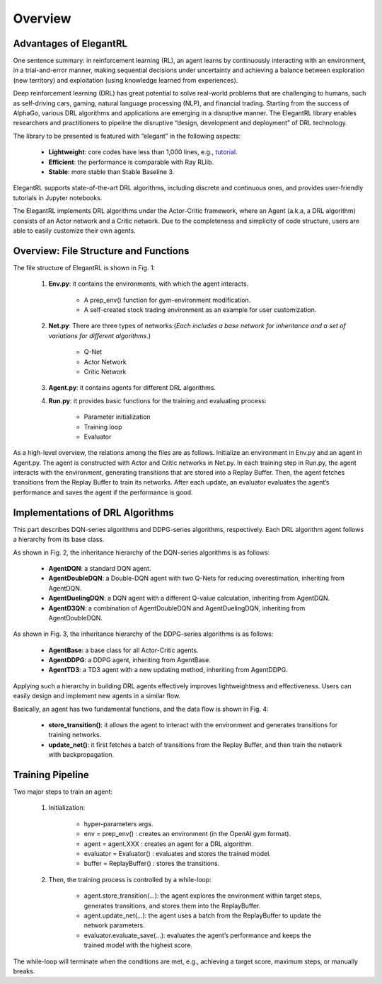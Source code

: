 Overview
=============


Advantages of ElegantRL
----------------------------

One sentence summary: in reinforcement learning (RL), an agent learns by continuously interacting with an environment, in a trial-and-error manner, making sequential decisions under uncertainty and achieving a balance between exploration (new territory) and exploitation (using knowledge learned from experiences).

Deep reinforcement learning (DRL) has great potential to solve real-world problems that are challenging to humans, such as self-driving cars, gaming, natural language processing (NLP), and financial trading. Starting from the success of AlphaGo, various DRL algorithms and applications are emerging in a disruptive manner. The ElegantRL library enables researchers and practitioners to pipeline the disruptive “design, development and deployment” of DRL technology.

The library to be presented is featured with “elegant” in the following aspects:

  - **Lightweight**: core codes have less than 1,000 lines, e.g., `tutorial <https://github.com/AI4Finance-Foundation/ElegantRL/tree/master/elegantrl/tutorial>`_.

  - **Efficient**: the performance is comparable with Ray RLlib.

  - **Stable**: more stable than Stable Baseline 3.
 
ElegantRL supports state-of-the-art DRL algorithms, including discrete and continuous ones, and provides user-friendly tutorials in Jupyter notebooks.

The ElegantRL implements DRL algorithms under the Actor-Critic framework, where an Agent (a.k.a, a DRL algorithm) consists of an Actor network and a Critic network. Due to the completeness and simplicity of code structure, users are able to easily customize their own agents.


Overview: File Structure and Functions
------------------------------------------

.. image:: ../images/overview.jpg
   :alt: Fig. 1

The file structure of ElegantRL is shown in Fig. 1:

  1. **Env.py**: it contains the environments, with which the agent interacts. 
  
      - A prep_env() function for gym-environment modification.
      
      - A self-created stock trading environment as an example for user customization.
      
  2. **Net.py**: There are three types of networks:(*Each includes a base network for inheritance and a set of variations for different algorithms.*)

      - Q-Net
      
      - Actor Network
      
      - Critic Network


  3. **Agent.py**: it contains agents for different DRL algorithms.

  4. **Run.py**: it provides basic functions for the training and evaluating process:
  
      - Parameter initialization
      
      - Training loop
      
      - Evaluator
      
As a high-level overview, the relations among the files are as follows. Initialize an environment in Env.py and an agent in Agent.py. The agent is constructed with Actor and Critic networks in Net.py. In each training step in Run.py, the agent interacts with the environment, generating transitions that are stored into a Replay Buffer. Then, the agent fetches transitions from the Replay Buffer to train its networks. After each update, an evaluator evaluates the agent’s performance and saves the agent if the performance is good. 

      
Implementations of DRL Algorithms
------------------------------------

This part describes DQN-series algorithms and DDPG-series algorithms, respectively. Each DRL algorithm agent follows a hierarchy from its base class.

.. image:: ../images/overview_2.png
   :alt: Fig. 2

As shown in Fig. 2, the inheritance hierarchy of the DQN-series algorithms is as follows: 
  
  - **AgentDQN**: a standard DQN agent.
  
  - **AgentDoubleDQN**: a Double-DQN agent with two Q-Nets for reducing overestimation, inheriting from AgentDQN.
  
  - **AgentDuelingDQN**: a DQN agent with a different Q-value calculation, inheriting from AgentDQN.
  
  - **AgentD3QN**: a combination of AgentDoubleDQN and AgentDuelingDQN, inheriting from AgentDoubleDQN.
  
.. code-block:: python
   :linenos:
   
    class AgentDQN:
      def __init__(net_dim, state_dim, action_dim, learning_rate=1e-4);
      def select_actions(states);  # for discrete action space
      def update_buffer(env, buffer, target_step, reward_scale, gamma);
      def update_net(buffer, max_step, batch_size, repeat_times);

    class AgentDuelingDQN(AgentDQN):
        def __init__(net_dim, state_dim, action_dim, learning_rate=1e-4);

    class AgentDoubleDQN(AgentDQN):
        def __init__(net_dim, state_dim, action_dim, learning_rate=1e-4);
        def select_actions(states);  # for discrete action space
        def update_net(buffer, max_step, batch_size, repeat_times);

    class AgentD3QN(AgentDoubleDQN):  # D3QN: Dueling Double DQN
        def __init__(net_dim, state_dim, action_dim, learning_rate=1e-4);
   
   
.. image:: ../images/overview_3.png
 
As shown in Fig. 3, the inheritance hierarchy of the DDPG-series algorithms is as follows:

  - **AgentBase**: a base class for all Actor-Critic agents.
  
  - **AgentDDPG**: a DDPG agent, inheriting from AgentBase.
  
  - **AgentTD3**: a TD3 agent with a new updating method, inheriting from AgentDDPG. 

.. code-block:: python
   :linenos:
   
    class AgentBase:
        def __init__(self);
        def select_actions(states);  # states = (state, ...)
        def update_buffer(env, buffer, target_step, reward_scale, gamma);
        def save_or_load_model(cwd, if_save);

    class AgentDDPG(AgentBase):
        def __init__(net_dim, state_dim, action_dim, learning_rate=1e-4);
        def select_actions(states);  # states = (state, ...)
        def update_net(buffer, max_step, batch_size, repeat_times);

    class AgentTD3(AgentDDPG):
        def __init__(net_dim, state_dim, action_dim, learning_rate=1e-4);
        def update_net(buffer, max_step, batch_size, repeat_times);
  

Applying such a hierarchy in building DRL agents effectively improves lightweightness and effectiveness. Users can easily design and implement new agents in a similar flow.
  
.. image:: ../images/overview_4.png
   :alt: Fig. 4

Basically, an agent has two fundamental functions, and the data flow is shown in Fig. 4:

  - **store_transition()**: it allows the agent to interact with the environment and generates transitions for training networks.
  
  - **update_net()**: it first fetches a batch of transitions from the Replay Buffer, and then train the network with backpropagation.
  


Training Pipeline
--------------------

Two major steps to train an agent:

  1. Initialization:
  
      - hyper-parameters args.
      
      - env = prep_env() : creates an environment (in the OpenAI gym format).
      
      - agent = agent.XXX : creates an agent for a DRL algorithm.
      
      - evaluator = Evaluator() : evaluates and stores the trained model.
      
      - buffer = ReplayBuffer() : stores the transitions.


  2. Then, the training process is controlled by a while-loop:
  
      - agent.store_transition(…): the agent explores the environment within target steps, generates transitions, and stores them into the ReplayBuffer.
      
      - agent.update_net(…): the agent uses a batch from the ReplayBuffer to update the network parameters.
      
      - evaluator.evaluate_save(…): evaluates the agent’s performance and keeps the trained model with the highest score.

The while-loop will terminate when the conditions are met, e.g., achieving a target score, maximum steps, or manually breaks.
